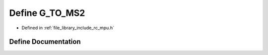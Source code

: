 .. _exhale_define_group___i_m_u___m_p_u_1ga1078273b65a944f3966c004fcbe7cb2c:

Define G_TO_MS2
===============

- Defined in :ref:`file_library_include_rc_mpu.h`


Define Documentation
--------------------


.. doxygendefine:: G_TO_MS2
   :project: librobotcontrol